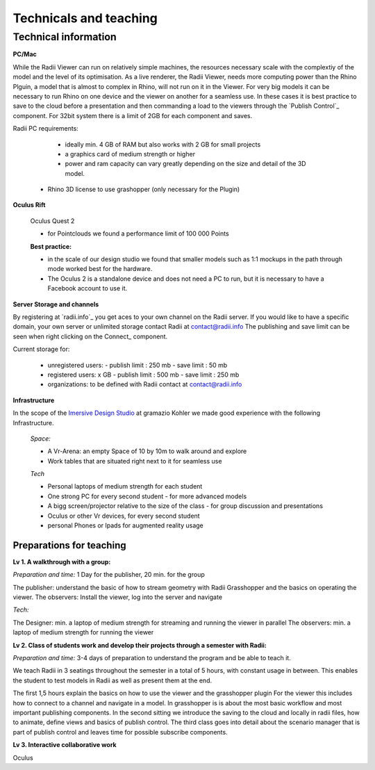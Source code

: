 *******************************************
Technicals and teaching
*******************************************




-------------------------
Technical information
-------------------------

**PC/Mac**

While the Radii Viewer can run on relatively simple machines, the resources necessary scale with the complextiy of the model and the level of its optimisation.
As a live renderer, the Radii Viewer, needs more computing power than the Rhino Plguin, a model that is almost to complex in Rhino, will not run on it in the Viewer.
For very big models it can be necessary to run Rhino on one device and the viewer on another for a seamless use.
In these cases it is best practice to save to the cloud before a presentation and then commanding a load to the viewers through the `Publish Control`_ component.
For 32bit system there is a limit of 2GB for each component and saves.

Radii PC requirements:
  
    - ideally min. 4 GB of RAM but also works with 2 GB for small projects
    - a graphics card of medium strength or higher
    - power and ram capacity can vary greatly depending on the size and detail of the 3D model.
  
  - Rhino 3D license to use grashopper (only necessary for the Plugin)


**Oculus Rift**

  Oculus Quest 2

  - for Pointclouds we found a performance limit of 100 000 Points

  **Best practice:** 
  
  - in the scale of our design studio we found that smaller models such as 1:1 mockups in the path through mode worked best for the hardware. 
  - The Oculus 2 is a standalone device and does not need a PC to run, but it is necessary to have a Facebook account to use it.  

**Server Storage and channels**

By registering at `radii.info`_ you get aces to your own channel on the Radii server. If you would like to have a specific domain, your own server or unlimited storage contact Radii at contact@radii.info 
The publishing and save limit can be seen when right clicking on the Connect_ component. 

Current storage for:

  - unregistered users:
    - publish limit : 250 mb
    - save limit    : 50 mb
  - registered users: x GB
    - publish limit : 500 mb
    - save limit    : 250 mb 
  - organizations: to be defined with Radii contact at contact@radii.info

**Infrastructure**

In the scope of the `Imersive Design Studio <https://gramaziokohler.arch.ethz.ch/web/d/lehre/448.html>`_ at gramazio Kohler we made good experience with the following Infrastructure.
  
  *Space:*

  - A Vr-Arena: an empty Space of 10 by 10m to walk around and explore
  - Work tables that are situated right next to it for seamless use

  *Tech*

  - Personal laptops of medium strength for each student
  - One strong PC for every second student
    - for more advanced models 

  - A bigg screen/projector relative to the size of the class
    - for group discussion and presentations

  - Oculus or other Vr devices, for every second student
  - personal Phones or Ipads for augmented reality usage




_________________________________________________
Preparations for teaching
_________________________________________________

**Lv 1. A walkthrough with a group:**

*Preparation and time:* 1 Day for the publisher, 20 min. for the group 

The publisher: understand the basic of how to stream geometry with Radii Grasshopper and the basics on operating the viewer.
The observers: Install the viewer, log into the server and navigate

*Tech:*

The Designer: min. a laptop of medium strength for streaming and running the viewer in parallel
The observers:  min. a laptop of medium strength for running the viewer


**Lv 2. Class of students work and develop their projects through a semester with Radii:**

*Preparation and time:* 3-4 days of preparation to understand the program and be able to teach it.

We teach Radii in 3 seatings throughout the semester in a total of 5 hours, with constant usage in between.
This enables the student to test models in Radii as well as present them at the end.

The first 1,5 hours explain the basics on how to use the viewer and the grasshopper plugin
For the viewer this includes how to connect to a channel and navigate in a model. In grasshopper
is is about the most basic workflow and most important publishing components.
In the second sitting we introduce the saving to the cloud and locally in radii files, how to animate, define views and basics of publish control. 
The third class goes into detail about the scenario manager that is part of publish control and leaves time for possible subscribe components.



**Lv 3. Interactive collaborative work**


Oculus 





